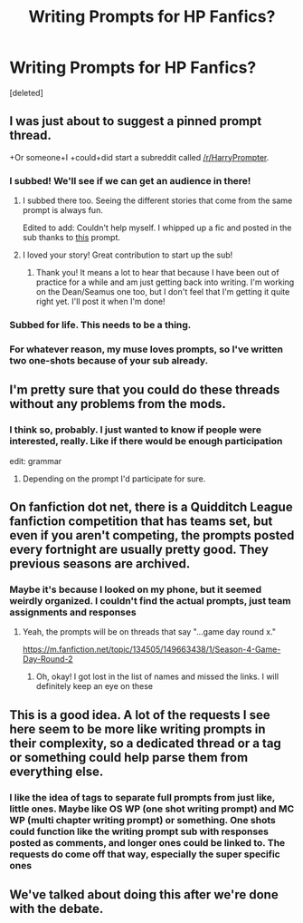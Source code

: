 #+TITLE: Writing Prompts for HP Fanfics?

* Writing Prompts for HP Fanfics?
:PROPERTIES:
:Score: 12
:DateUnix: 1463066701.0
:DateShort: 2016-May-12
:FlairText: Meta
:END:
[deleted]


** I was just about to suggest a pinned prompt thread.

+Or someone+I +could+did start a subreddit called [[/r/HarryPrompter]].
:PROPERTIES:
:Author: viol8er
:Score: 9
:DateUnix: 1463070131.0
:DateShort: 2016-May-12
:END:

*** I subbed! We'll see if we can get an audience in there!
:PROPERTIES:
:Author: homiform
:Score: 6
:DateUnix: 1463070570.0
:DateShort: 2016-May-12
:END:

**** I subbed there too. Seeing the different stories that come from the same prompt is always fun.

Edited to add: Couldn't help myself. I whipped up a fic and posted in the sub thanks to [[https://www.reddit.com/r/HarryPrompter/comments/4j1i38/a_family_returning_home_after_being_detained_in_a/][this]] prompt.
:PROPERTIES:
:Author: mistermisstep
:Score: 4
:DateUnix: 1463071667.0
:DateShort: 2016-May-12
:END:


**** I loved your story! Great contribution to start up the sub!
:PROPERTIES:
:Author: orangedarkchocolate
:Score: 3
:DateUnix: 1463084236.0
:DateShort: 2016-May-13
:END:

***** Thank you! It means a lot to hear that because I have been out of practice for a while and am just getting back into writing. I'm working on the Dean/Seamus one too, but I don't feel that I'm getting it quite right yet. I'll post it when I'm done!
:PROPERTIES:
:Author: homiform
:Score: 2
:DateUnix: 1463086194.0
:DateShort: 2016-May-13
:END:


*** Subbed for life. This needs to be a thing.
:PROPERTIES:
:Author: Ihateseatbelts
:Score: 2
:DateUnix: 1463071811.0
:DateShort: 2016-May-12
:END:


*** For whatever reason, my muse loves prompts, so I've written two one-shots because of your sub already.
:PROPERTIES:
:Author: mistermisstep
:Score: 2
:DateUnix: 1463090877.0
:DateShort: 2016-May-13
:END:


** I'm pretty sure that you could do these threads without any problems from the mods.
:PROPERTIES:
:Author: UndeadBBQ
:Score: 6
:DateUnix: 1463069708.0
:DateShort: 2016-May-12
:END:

*** I think so, probably. I just wanted to know if people were interested, really. Like if there would be enough participation

edit: grammar
:PROPERTIES:
:Author: homiform
:Score: 4
:DateUnix: 1463070538.0
:DateShort: 2016-May-12
:END:

**** Depending on the prompt I'd participate for sure.
:PROPERTIES:
:Author: UndeadBBQ
:Score: 2
:DateUnix: 1463072385.0
:DateShort: 2016-May-12
:END:


** On fanfiction dot net, there is a Quidditch League fanfiction competition that has teams set, but even if you aren't competing, the prompts posted every fortnight are usually pretty good. They previous seasons are archived.
:PROPERTIES:
:Author: cordeliamcgonagall
:Score: 3
:DateUnix: 1463067853.0
:DateShort: 2016-May-12
:END:

*** Maybe it's because I looked on my phone, but it seemed weirdly organized. I couldn't find the actual prompts, just team assignments and responses
:PROPERTIES:
:Author: homiform
:Score: 3
:DateUnix: 1463070631.0
:DateShort: 2016-May-12
:END:

**** Yeah, the prompts will be on threads that say "...game day round x."

[[https://m.fanfiction.net/topic/134505/149663438/1/Season-4-Game-Day-Round-2]]
:PROPERTIES:
:Author: cordeliamcgonagall
:Score: 1
:DateUnix: 1463071905.0
:DateShort: 2016-May-12
:END:

***** Oh, okay! I got lost in the list of names and missed the links. I will definitely keep an eye on these
:PROPERTIES:
:Author: homiform
:Score: 1
:DateUnix: 1463072187.0
:DateShort: 2016-May-12
:END:


** This is a good idea. A lot of the requests I see here seem to be more like writing prompts in their complexity, so a dedicated thread or a tag or something could help parse them from everything else.
:PROPERTIES:
:Author: mistermisstep
:Score: 2
:DateUnix: 1463071823.0
:DateShort: 2016-May-12
:END:

*** I like the idea of tags to separate full prompts from just like, little ones. Maybe like OS WP (one shot writing prompt) and MC WP (multi chapter writing prompt) or something. One shots could function like the writing prompt sub with responses posted as comments, and longer ones could be linked to. The requests do come off that way, especially the super specific ones
:PROPERTIES:
:Author: homiform
:Score: 2
:DateUnix: 1463072385.0
:DateShort: 2016-May-12
:END:


** We've talked about doing this after we're done with the debate.
:PROPERTIES:
:Author: denarii
:Score: 2
:DateUnix: 1463106500.0
:DateShort: 2016-May-13
:END:
